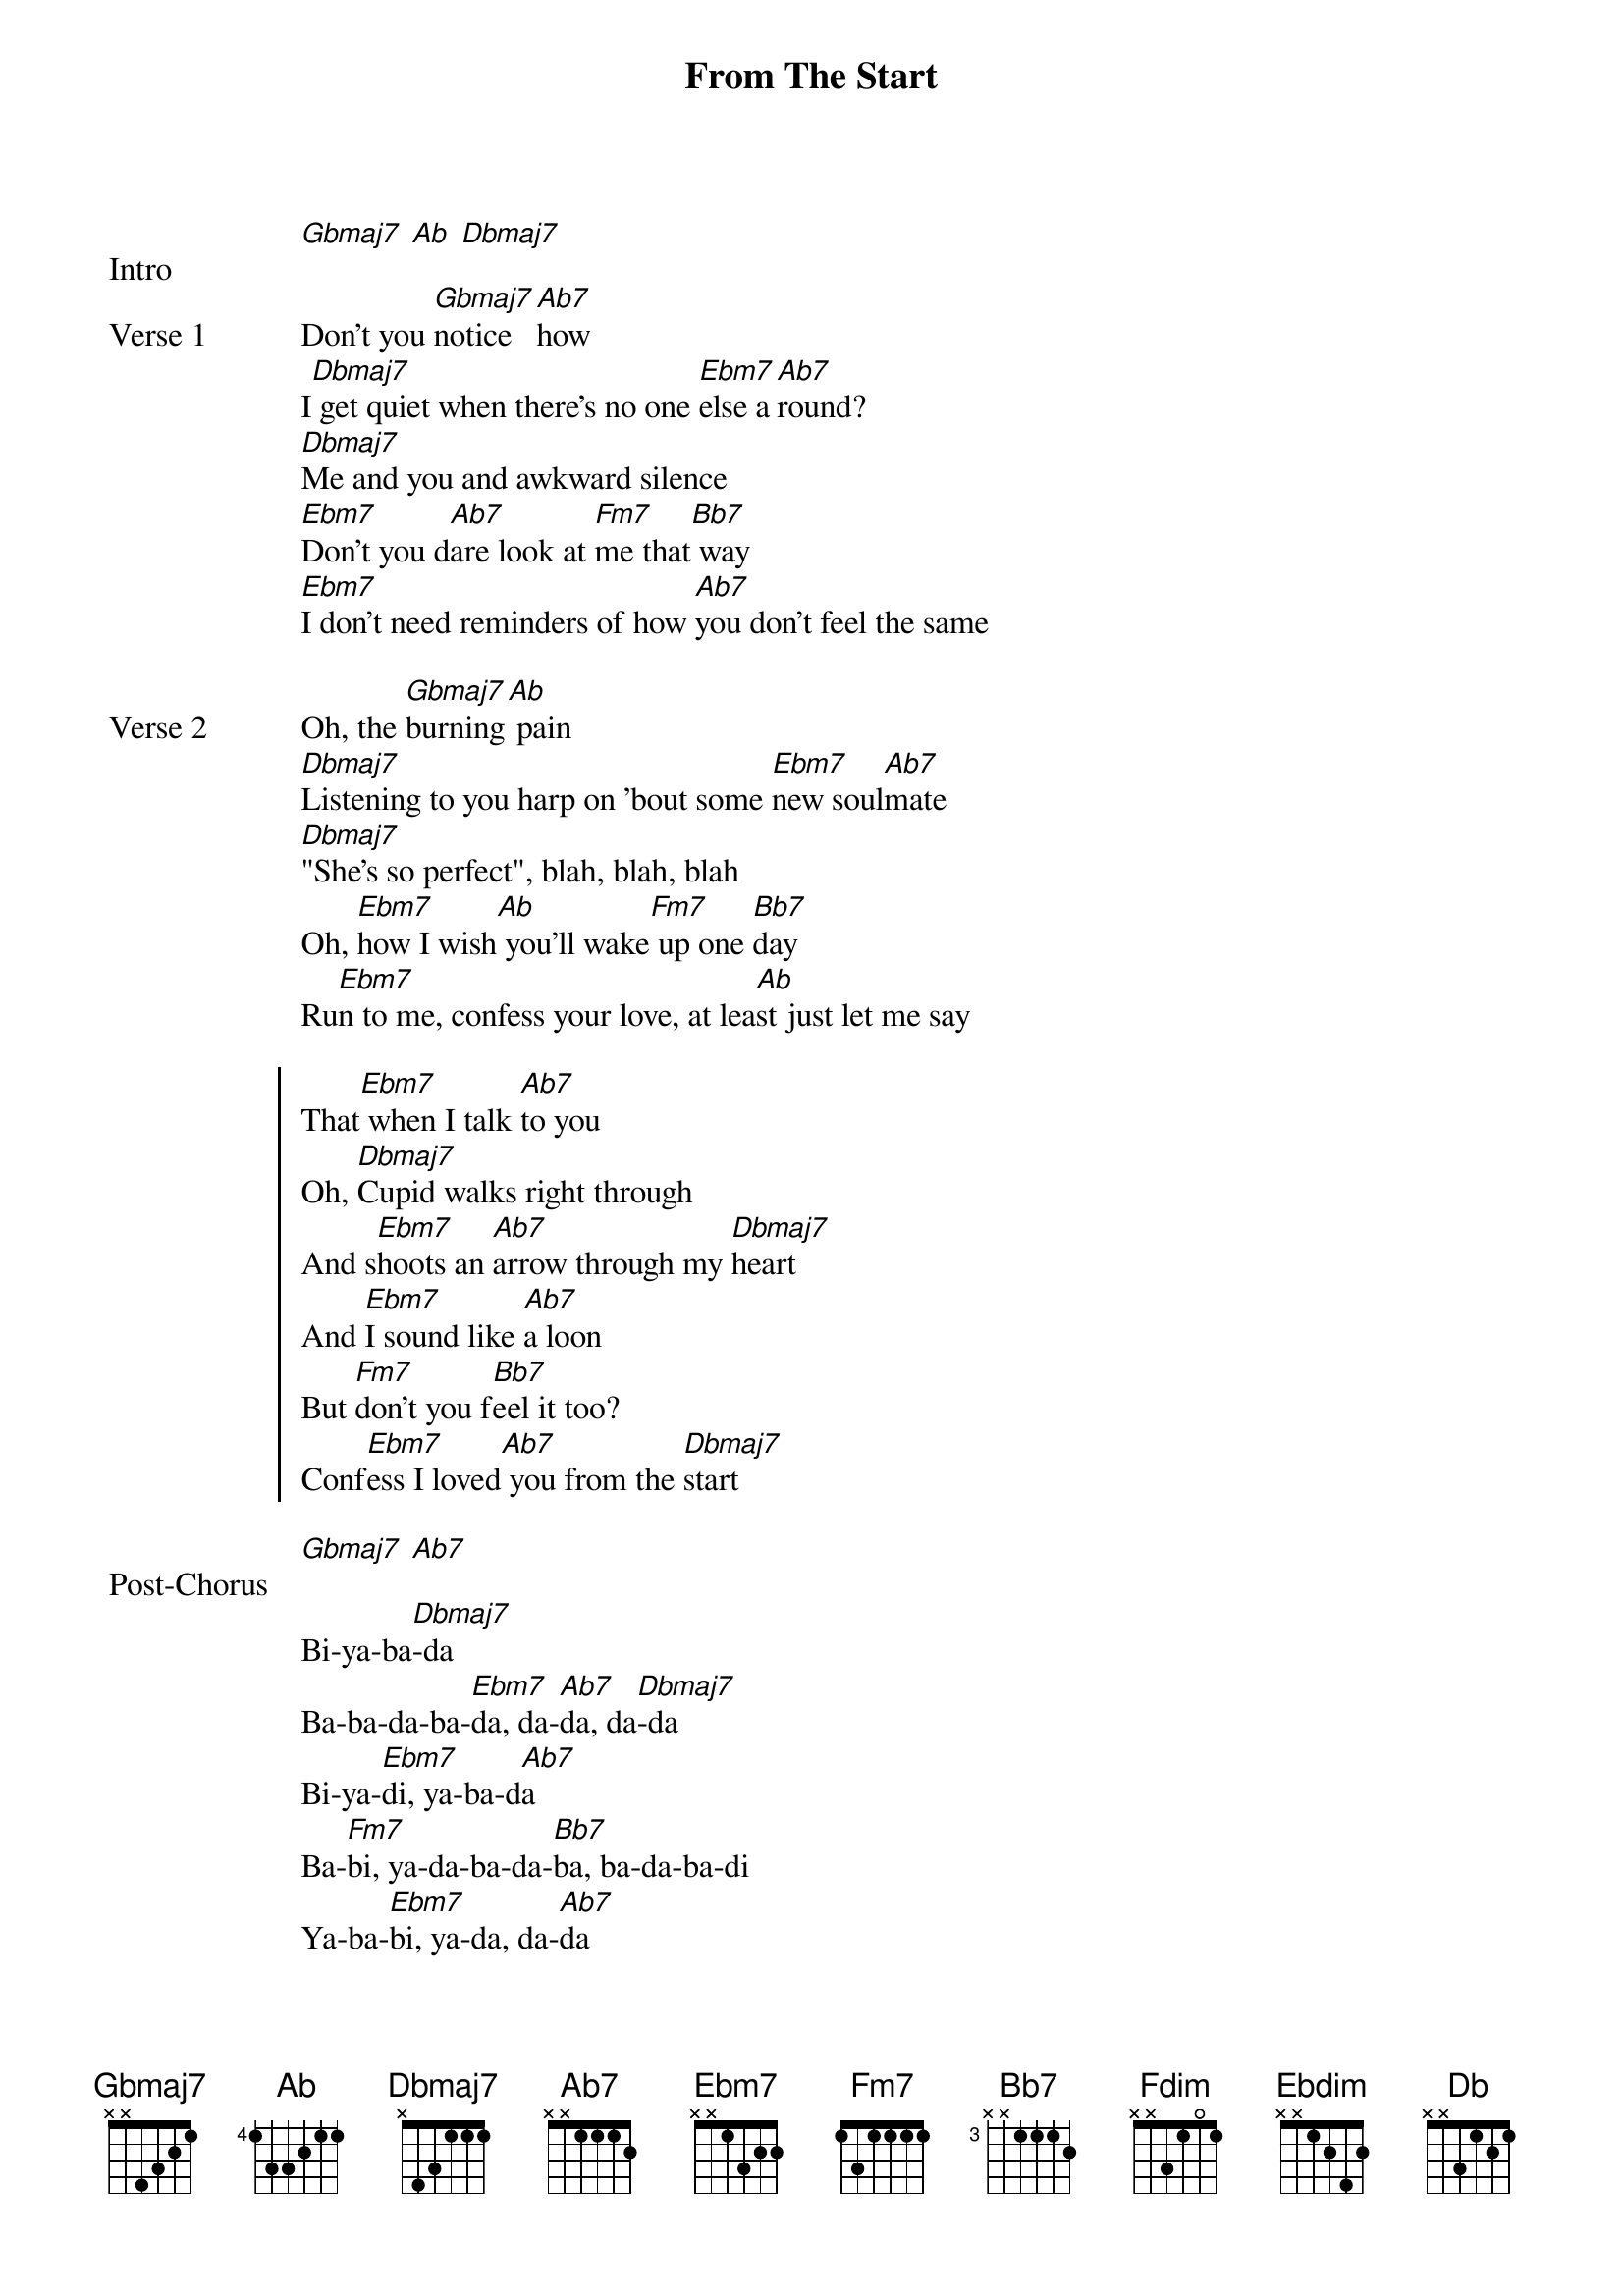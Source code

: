 {title: From The Start}
{artist: Laufey}
{key: Db}

{start_of_bridge: Intro}
[Gbmaj7] [Ab] [Dbmaj7]
{end_of_bridge}

{start_of_verse: Verse 1}
Don't you [Gbmaj7]notice [Ab7]how
I[Dbmaj7] get quiet when there's no one [Ebm7]else a[Ab7]round?
[Dbmaj7]Me and you and awkward silence
[Ebm7]Don't you d[Ab7]are look at [Fm7]me that[Bb7] way
[Ebm7]I don't need reminders of how [Ab7]you don't feel the same
{end_of_verse}

{start_of_verse: Verse 2}
Oh, the [Gbmaj7]burning[Ab] pain
[Dbmaj7]Listening to you harp on 'bout some [Ebm7]new soul[Ab7]mate
[Dbmaj7]"She's so perfect", blah, blah, blah
Oh, [Ebm7]how I wish[Ab] you'll wake[Fm7] up one [Bb7]day
Ru[Ebm7]n to me, confess your love, at lea[Ab]st just let me say
{end_of_verse}

{start_of_chorus}
That[Ebm7] when I talk [Ab7]to you
Oh, [Dbmaj7]Cupid walks right through
And s[Ebm7]hoots an [Ab7]arrow through my [Dbmaj7]heart
And [Ebm7]I sound like [Ab7]a loon
But [Fm7]don't you f[Bb7]eel it too?
Conf[Ebm7]ess I loved[Ab7] you from the [Dbmaj7]start
{end_of_chorus}

{start_of_bridge: Post-Chorus}
[Gbmaj7] [Ab7]

Bi-ya-ba[Dbmaj7]-da
Ba-ba-da-ba-[Ebm7]da, da-[Ab7]da, da[Dbmaj7]-da
Bi-ya-[Ebm7]di, ya-ba-d[Ab7]a
Ba-[Fm7]bi, ya-da-ba-da-[Bb7]ba, ba-da-ba-di
Ya-ba-[Ebm7]bi, ya-da, da-[Ab7]da
{end_of_bridge}

{start_of_verse: Verse 3}
What's a [Gbmaj7]girl to [Ab7]do
L[Dbmaj7]ying on my bed, staring in[Ebm7]to the b[Ab7]luе?
Un[Dbmaj7]requited, terrifying
[Ebm7]Lovе is dri[Ab]ving me a [Fm7]bit in[Bb7]sane
Have [Ebm7]to get this off my chest, I'm t[Ab]elling you today
{end_of_verse}

{start_of_chorus}
That[Ebm7] when I talk [Ab7]to you
Oh, [Dbmaj7]Cupid walks right through
And s[Ebm7]hoots an [Ab7]arrow through my [Dbmaj7]heart
And [Ebm7]I sound like [Ab7]a loon
But [Fm7]don't you f[Bb7]eel it too?
Conf[Ebm7]ess I loved[Ab7] you from the [Dbmaj7]start
{end_of_chorus}

{start_of_bridge: Outro}
Conf[Ebm7]ess I l[Ab7]oved you
Just th[Fdim]inking o[Bb7]f you
I [Ebm7]know I've [Ebdim]loved you from the [Db]start
{end_of_bridge}